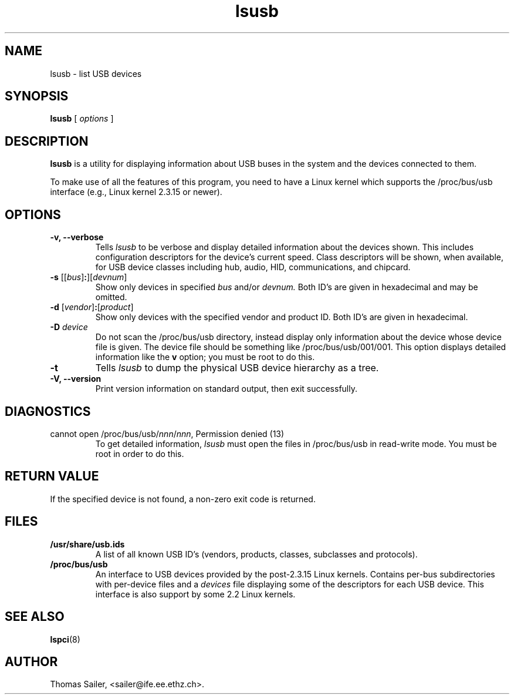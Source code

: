 .TH lsusb 8 "25 January 2005" "usbutils-0.70" "Linux USB Utilities"
.IX lsusb
.SH NAME
lsusb \- list USB devices
.SH SYNOPSIS
.B lsusb
[
.I options
]
.SH DESCRIPTION
.B lsusb
is a utility for displaying information about USB buses in the system and
the devices connected to them.

To make use of all the features of this program,
you need to have a Linux kernel
which supports the /proc/bus/usb interface
(e.g., Linux kernel 2.3.15 or newer).

.SH OPTIONS
.TP
.B \-v, \-\-verbose
Tells
.I lsusb
to be verbose and display detailed information about the devices shown.
This includes configuration descriptors for the device's current speed.
Class descriptors will be shown, when available, for USB device classes
including hub, audio, HID, communications, and chipcard.
.TP
\fB\-s\fP [[\fIbus\fP]\fB:\fP][\fIdevnum\fP]
Show only devices in specified
.I bus
and/or
.I devnum.
Both ID's are given in hexadecimal and may be omitted.
.TP
\fB\-d\fP [\fIvendor\fP]\fB:\fP[\fIproduct\fP]
Show only devices with the specified vendor and product ID.
Both ID's are given in hexadecimal.
.TP
.B \-D \fIdevice\fP
Do not scan the /proc/bus/usb directory,
instead display only information
about the device whose device file is given.
The device file should be something like /proc/bus/usb/001/001.
This option displays detailed information like the \fBv\fP option;
you must be root to do this.
.TP
.B \-t
Tells
.I lsusb
to dump the physical USB device hierarchy as a tree.
.TP
.B \-V, \-\-version
Print  version information on standard output,
then exit successfully.

.SH DIAGNOSTICS
.TP
cannot open /proc/bus/usb/\fInnn\fP/\fInnn\fP, Permission denied (13)
To get detailed information,
.I lsusb
must open the files in /proc/bus/usb in read-write mode.
You must be root in order to do this.

.SH RETURN VALUE
If the specified device is not found, a non-zero exit code is returned.

.SH FILES
.TP
.B /usr/share/usb.ids
A list of all known USB ID's (vendors, products, classes, subclasses and protocols).
.TP
.B /proc/bus/usb
An interface to USB devices provided by the post-2.3.15 Linux
kernels. Contains per-bus subdirectories with per-device files and a
.I devices
file displaying some of the descriptors for each USB device.
This interface is also support by some 2.2 Linux kernels.

.SH SEE ALSO
.BR lspci (8)

.SH AUTHOR
Thomas Sailer, <sailer@ife.ee.ethz.ch>.
